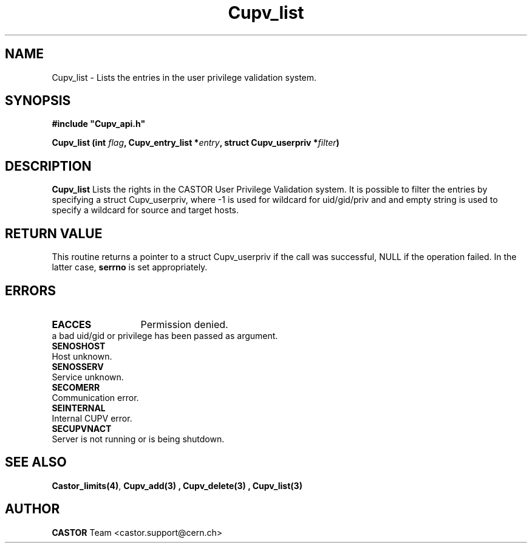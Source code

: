 .\" @(#)$RCSfile: Cupv_list.man,v $ $Revision: 1.1 $ $Date: 2002/05/29 09:22:11 $ CERN IT-DS/HSM Ben Couturier
.\" Copyright (C) 2002 by CERN/IT/DS/HSM
.\" All rights reserved
.\" 
.TH "Cupv_list" "3" "$Date: 2002/05/29 09:22:11 $" "CASTOR" "UPV Library Functions"
.SH "NAME"
Cupv_list \- Lists the entries in the user privilege validation system.
.SH "SYNOPSIS"
\fB#include "Cupv_api.h"\fR
.sp
.BI "Cupv_list (int " flag , 
.BI "Cupv_entry_list *"  entry , 
.BI "struct Cupv_userpriv *" filter ) 
.SH "DESCRIPTION"
.B Cupv_list
Lists the rights in the CASTOR User Privilege Validation system. It is possible to filter the entries by specifying a struct Cupv_userpriv, where \-1 is used for wildcard for uid/gid/priv and and empty string is used to specify a wildcard for source and target hosts.
.SH "RETURN VALUE"
This routine returns a pointer to a struct Cupv_userpriv if the call was successful, NULL if the operation
failed. In the latter case,
.B serrno
is set appropriately.
.SH "ERRORS"
.TP 1.3i
.B EACCES
Permission denied.
.TP .B EINVAL
a bad uid/gid or privilege has been passed as argument.
.TP 
.B SENOSHOST
Host unknown.
.TP 
.B SENOSSERV
Service unknown.
.TP 
.B SECOMERR
Communication error.
.TP 
.B SEINTERNAL
Internal CUPV error.
.TP 
.B SECUPVNACT
Server is not running or is being shutdown.
.SH "SEE ALSO"
.BR Castor_limits(4) ,
.B Cupv_add(3) ,
.B Cupv_delete(3) ,
.B Cupv_list(3)
.SH "AUTHOR"
\fBCASTOR\fP Team <castor.support@cern.ch>
